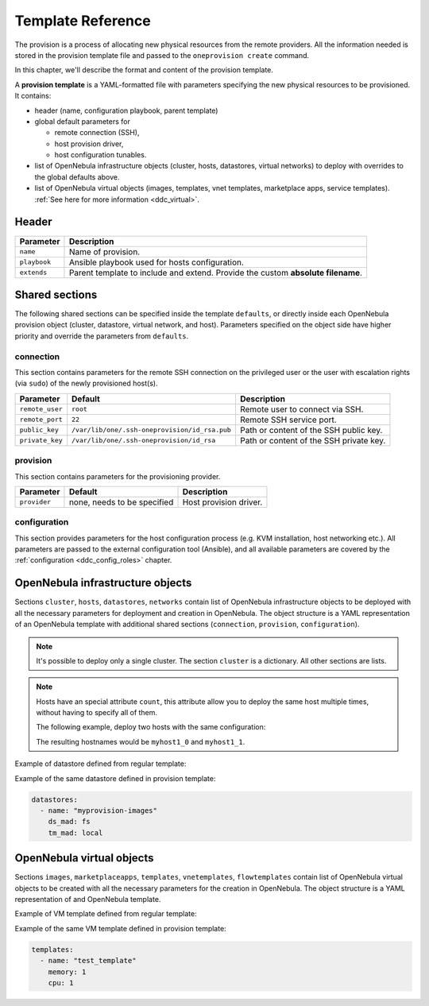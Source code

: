 .. _ddc_template:

==================
Template Reference
==================

The provision is a process of allocating new physical resources from the remote providers. All the information needed is stored in the provision template file and passed to the ``oneprovision create`` command.

In this chapter, we'll describe the format and content of the provision template.

.. _ddc_provision_template:

A **provision template** is a YAML-formatted file with parameters specifying the new physical resources to be provisioned. It contains:

* header (name, configuration playbook, parent template)
* global default parameters for

  * remote connection (SSH),
  * host provision driver,
  * host configuration tunables.

* list of OpenNebula infrastructure objects (cluster, hosts, datastores, virtual networks) to deploy with overrides to the global defaults above.

* list of OpenNebula virtual objects (images, templates, vnet templates, marketplace apps, service templates). :ref:`See here for more information <ddc_virtual>`.

.. _ddc_provision_template_header:

Header
--------------------------------------------------------------------------------

+-----------------+----------------------------------------------------------------------------------+
| Parameter       | Description                                                                      |
+=================+==================================================================================+
| ``name``        | Name of provision.                                                               |
+-----------------+----------------------------------------------------------------------------------+
| ``playbook``    | Ansible playbook used for hosts configuration.                                   |
+-----------------+----------------------------------------------------------------------------------+
| ``extends``     | Parent template to include and extend. Provide the custom **absolute filename**. |
+-----------------+----------------------------------------------------------------------------------+

Shared sections
--------------------------------------------------------------------------------

The following shared sections can be specified inside the template ``defaults``, or directly inside each OpenNebula provision object (cluster, datastore, virtual network, and host). Parameters specified on the object side have higher priority and override the parameters from ``defaults``.

.. _ddc_provision_template_connection:

connection
^^^^^^^^^^^^^^^^^^^^^^^^^^^^^^^^^^^^^^^^^^^^^^^^^^^^^^^^^^^^^^^^^^^^^^^^^^^^^^^^

This section contains parameters for the remote SSH connection on the privileged user or the user with escalation rights (via ``sudo``) of the newly provisioned host(s).

+-----------------+-----------------------------------------------+-------------------------------------------+
| Parameter       | Default                                       | Description                               |
+=================+===============================================+===========================================+
| ``remote_user`` | ``root``                                      | Remote user to connect via SSH.           |
+-----------------+-----------------------------------------------+-------------------------------------------+
| ``remote_port`` | ``22``                                        | Remote SSH service port.                  |
+-----------------+-----------------------------------------------+-------------------------------------------+
| ``public_key``  | ``/var/lib/one/.ssh-oneprovision/id_rsa.pub`` | Path or content of the SSH public key.    |
+-----------------+-----------------------------------------------+-------------------------------------------+
| ``private_key`` | ``/var/lib/one/.ssh-oneprovision/id_rsa``     | Path or content of the SSH private key.   |
+-----------------+-----------------------------------------------+-------------------------------------------+

.. _ddc_provision_template_provision:

provision
^^^^^^^^^^^^^^^^^^^^^^^^^^^^^^^^^^^^^^^^^^^^^^^^^^^^^^^^^^^^^^^^^^^^^^^^^^^^^^^^

This section contains parameters for the provisioning provider.

+-----------------+--------------------------------------+-----------------------------------------------+
| Parameter       | Default                              | Description                                   |
+=================+======================================+===============================================+
| ``provider``    | none, needs to be specified          | Host provision driver.                        |
+-----------------+--------------------------------------+-----------------------------------------------+

.. _ddc_provision_template_configuration:

configuration
^^^^^^^^^^^^^^^^^^^^^^^^^^^^^^^^^^^^^^^^^^^^^^^^^^^^^^^^^^^^^^^^^^^^^^^^^^^^^^^^

This section provides parameters for the host configuration process (e.g. KVM installation, host networking etc.). All parameters are passed to the external configuration tool (Ansible), and all available parameters are covered by the :ref:`configuration <ddc_config_roles>` chapter.

.. _ddc_provision_template_devices:

OpenNebula infrastructure objects
--------------------------------------------------------------------------------

Sections ``cluster``, ``hosts``, ``datastores``, ``networks`` contain list of OpenNebula infrastructure objects to be deployed with all the necessary parameters for deployment and creation in OpenNebula. The object structure is a YAML representation of an OpenNebula template with additional shared sections (``connection``, ``provision``, ``configuration``).

.. note::

    It's possible to deploy only a single cluster. The section ``cluster`` is a dictionary. All other sections are lists.

.. note::

    Hosts have an special attribute ``count``, this attribute allow you to deploy the same host multiple times, without having to specify all of them.

    The following example, deploy two hosts with the same configuration:

    .. prompt:: bash $ auto

        hosts:
        - reserved_cpu: 100
          im_mad: kvm
          vm_mad: kvm
          provision:
            hostname: "myhost1"
          count: 2

    The resulting hostnames would be ``myhost1_0`` and ``myhost1_1``.

Example of datastore defined from regular template:

.. prompt:: bash $ auto

    $ cat ds.tpl
    NAME="myprovision-images"
    TM_MAD="local"
    DS_MAD="fs"

    $ onedatastore create ds.tpl
    ID: 328

Example of the same datastore defined in provision template:

.. code::

    datastores:
      - name: "myprovision-images"
        ds_mad: fs
        tm_mad: local

OpenNebula virtual objects
--------------------------------------------------------------------------------

Sections ``images``, ``marketplaceapps``, ``templates``, ``vnetemplates``, ``flowtemplates`` contain list of OpenNebula virtual objects to be created with all the necessary parameters for the creation in OpenNebula. The object structure is a YAML representation of and OpenNebula template.

Example of VM template defined from regular template:

.. prompt:: bash $ auto

    $ cat template.tpl
    NAME="test_template"
    MEMORY=128
    CPU=1

    $ onetemplate create template.tpl
    ID: 0

Example of the same VM template defined in provision template:

.. code::

    templates:
      - name: "test_template"
        memory: 1
        cpu: 1
